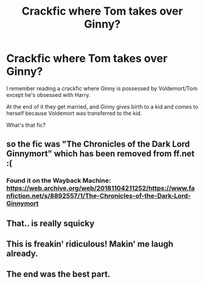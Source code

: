 #+TITLE: Crackfic where Tom takes over Ginny?

* Crackfic where Tom takes over Ginny?
:PROPERTIES:
:Author: push1988
:Score: 30
:DateUnix: 1597176074.0
:DateShort: 2020-Aug-12
:FlairText: What's That Fic?
:END:
I remember reading a crackfic where Ginny is possessed by Voldemort/Tom except he's obsessed with Harry.

At the end of it they get married, and Ginny gives birth to a kid and comes to herself because Voldemort was transferred to the kid.

What's that fic?


** so the fic was "The Chronicles of the Dark Lord Ginnymort" which has been removed from ff.net :(
:PROPERTIES:
:Author: push1988
:Score: 16
:DateUnix: 1597189180.0
:DateShort: 2020-Aug-12
:END:

*** Found it on the Wayback Machine: [[https://web.archive.org/web/20181104211252/https://www.fanfiction.net/s/8892557/1/The-Chronicles-of-the-Dark-Lord-Ginnymort]]
:PROPERTIES:
:Author: OrtyBortorty
:Score: 6
:DateUnix: 1597205093.0
:DateShort: 2020-Aug-12
:END:


** That.. is really squicky
:PROPERTIES:
:Author: saitotakuji
:Score: 3
:DateUnix: 1597188844.0
:DateShort: 2020-Aug-12
:END:


** This is freakin' ridiculous! Makin' me laugh already.
:PROPERTIES:
:Author: SoullessDCLXVI
:Score: 1
:DateUnix: 1597219201.0
:DateShort: 2020-Aug-12
:END:


** The end was the best part.
:PROPERTIES:
:Author: dilly_dallier_pro
:Score: 1
:DateUnix: 1597241860.0
:DateShort: 2020-Aug-12
:END:

